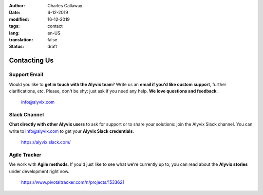:author: Charles Callaway
:date: 4-12-2019
:modified: 16-12-2019
:tags: contact
:lang: en-US
:translation: false
:status: draft


.. _contact_top:

#############
Contacting Us
#############



.. _contact_us_support_email:

=============
Support Email
=============

Would you like to **get in touch with the Alyvix team**?
Write us an **email if you'd like custom support**, further clarifications, etc.
Please, don't be shy: just ask if you need any help.  **We love questions and feedback**.

    info@alyvix.com


.. _contact_us_slack_channel:

=============
Slack Channel
=============

**Chat directly with other Alyvix users** to ask for support or to share your solutions: join the
Alyvix Slack channel.  You can write to info@alyvix.com to get your **Alyvix Slack credentials**.

    https://alyvix.slack.com/



.. _contact_us_pivotal_tracker:

=============
Agile Tracker
=============

We work with **Agile methods**.  If you'd just like to see what we're currently up to, you can
read about the **Alyvix stories** under development right now.

    https://www.pivotaltracker.com/n/projects/1533621
